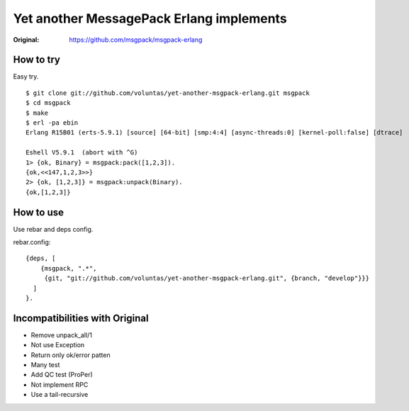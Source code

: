 #########################################
Yet another MessagePack Erlang implements
#########################################

.. image:: https://secure.travis-ci.org/voluntas/yet-another-msgpack-erlang.png?branch=develop

:Original: https://github.com/msgpack/msgpack-erlang

How to try
==========

Easy try.

::

    $ git clone git://github.com/voluntas/yet-another-msgpack-erlang.git msgpack
    $ cd msgpack
    $ make
    $ erl -pa ebin
    Erlang R15B01 (erts-5.9.1) [source] [64-bit] [smp:4:4] [async-threads:0] [kernel-poll:false] [dtrace]

    Eshell V5.9.1  (abort with ^G)
    1> {ok, Binary} = msgpack:pack([1,2,3]).
    {ok,<<147,1,2,3>>}
    2> {ok, [1,2,3]} = msgpack:unpack(Binary).
    {ok,[1,2,3]}


How to use
==========

Use rebar and deps config.

rebar.config::

    {deps, [
        {msgpack, ".*",
         {git, "git://github.com/voluntas/yet-another-msgpack-erlang.git", {branch, "develop"}}}
      ]
    }.
    

Incompatibilities with Original
===============================

- Remove unpack_all/1
- Not use Exception
- Return only ok/error patten
- Many test
- Add QC test (ProPer)
- Not implement RPC
- Use a tail-recursive
